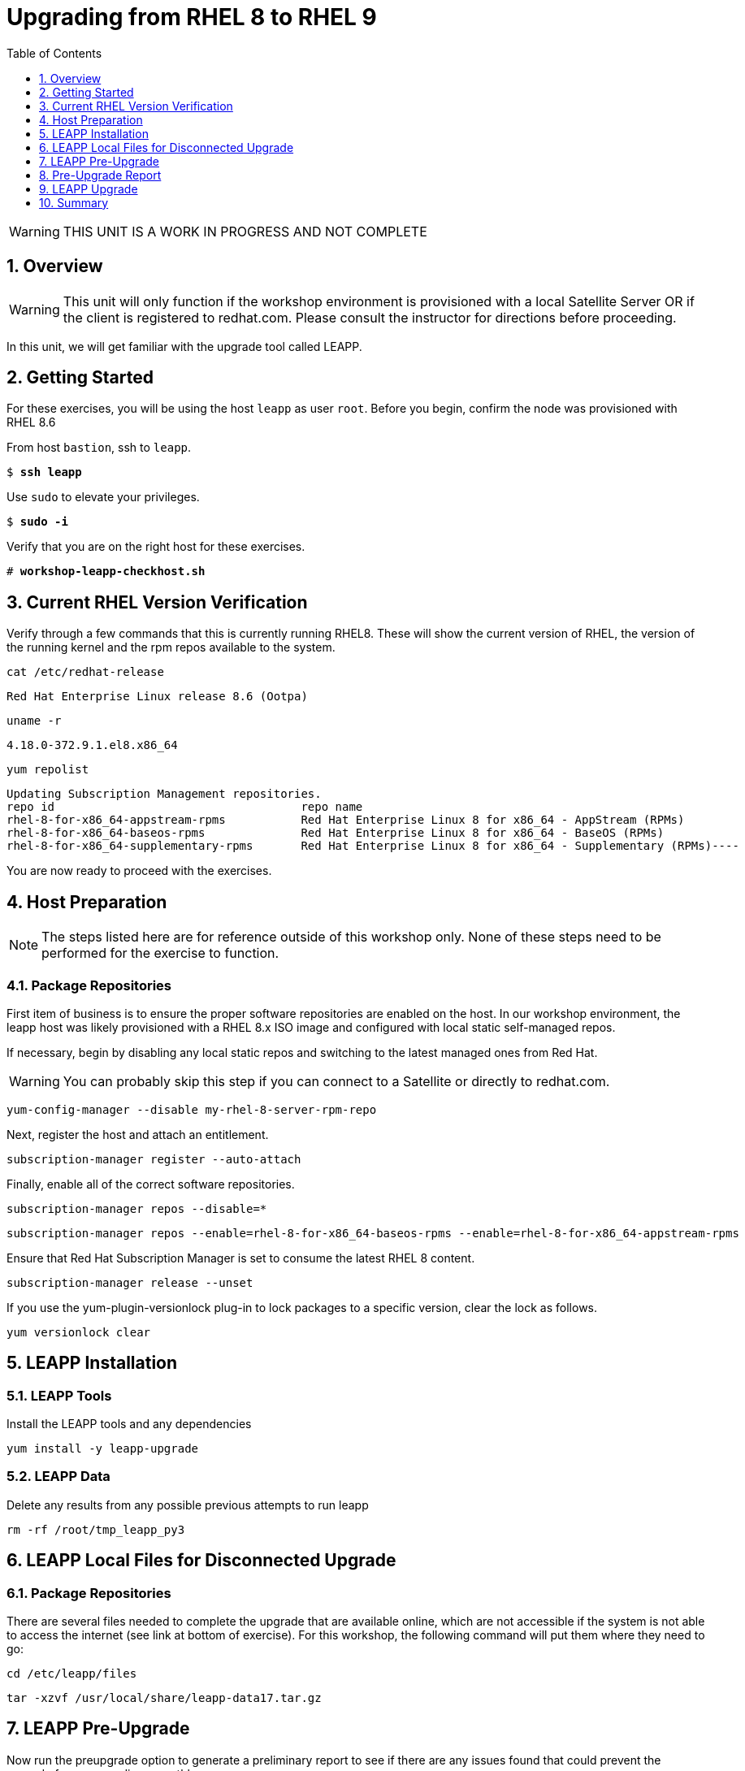 :sectnums:
:sectnumlevels: 3
:markup-in-source: verbatim,attributes,quotes
ifdef::env-github[]
:tip-caption: :bulb:
:imagesdir: ./_images
:note-caption: :information_source:
:important-caption: :heavy_exclamation_mark:
:caution-caption: :fire:
:warning-caption: :warning:
endif::[]
:format_cmd_exec: source,options="nowrap",subs="{markup-in-source}",role="copy"
:format_cmd_output: bash,options="nowrap",subs="{markup-in-source}"
ifeval::["%cloud_provider%" == "ec2"]
:format_cmd_exec: source,options="nowrap",subs="{markup-in-source}",role="execute"
endif::[]


:toc:
:toclevels: 1

= Upgrading from RHEL 8 to RHEL 9

WARNING: THIS UNIT IS A WORK IN PROGRESS AND NOT COMPLETE

== Overview

WARNING:  This unit will only function if the workshop environment is provisioned with a local Satellite Server OR if the client is registered to redhat.com.  Please consult the instructor for directions before proceeding.

In this unit, we will get familiar with the upgrade tool called LEAPP.

== Getting Started

For these exercises, you will be using the host `leapp` as user `root`.  Before you begin, confirm the node was provisioned with RHEL 8.6

From host `bastion`, ssh to `leapp`.

[bash,options="nowrap",subs="{markup-in-source}"]
----
$ *ssh leapp*
----

Use `sudo` to elevate your privileges.

[bash,options="nowrap",subs="{markup-in-source}"]
----
$ *sudo -i*
----

Verify that you are on the right host for these exercises.

[bash,options="nowrap",subs="{markup-in-source}"]
----
# *workshop-leapp-checkhost.sh*
----

== Current RHEL Version Verification

Verify through a few commands that this is currently running RHEL8.  These will show the current version of RHEL, the version of the running kernel and the rpm repos available to the system.

[source,options="nowrap",subs="{markup-in-source}",role="copy"]
----
cat /etc/redhat-release
----

[{format_cmd_output}]
----
Red Hat Enterprise Linux release 8.6 (Ootpa)
----

[source,options="nowrap",subs="{markup-in-source}",role="copy"]
----
uname -r
----

[{format_cmd_output}]
----
4.18.0-372.9.1.el8.x86_64
----

[source,options="nowrap",subs="{markup-in-source}",role="copy"]
----
yum repolist
----

[{format_cmd_output}]
----
Updating Subscription Management repositories.
repo id                                    repo name
rhel-8-for-x86_64-appstream-rpms           Red Hat Enterprise Linux 8 for x86_64 - AppStream (RPMs)
rhel-8-for-x86_64-baseos-rpms              Red Hat Enterprise Linux 8 for x86_64 - BaseOS (RPMs)
rhel-8-for-x86_64-supplementary-rpms       Red Hat Enterprise Linux 8 for x86_64 - Supplementary (RPMs)----
----

You are now ready to proceed with the exercises.

== Host Preparation

NOTE: The steps listed here are for reference outside of this workshop only.  None of these steps need to be performed for the exercise to function.

=== Package Repositories

First item of business is to ensure the proper software repositories are enabled on the host.  In our workshop environment, the leapp host was likely provisioned with a RHEL 8.x ISO image and configured with local static self-managed repos.

If necessary, begin by disabling any local static repos and switching to the latest managed ones from Red Hat.

WARNING: You can probably skip this step if you can connect to a Satellite or directly to redhat.com.

[source,options="nowrap",subs="{markup-in-source}",role="copy"]
----
yum-config-manager --disable my-rhel-8-server-rpm-repo

----

Next, register the host and attach an entitlement.

[source,options="nowrap",subs="{markup-in-source}",role="copy"]
----
subscription-manager register --auto-attach

----

Finally, enable all of the correct software repositories.

[source,options="nowrap",subs="{markup-in-source}",role="copy"]
----
subscription-manager repos --disable=*
----

[source,options="nowrap",subs="{markup-in-source}",role="copy"]
----
subscription-manager repos --enable=rhel-8-for-x86_64-baseos-rpms --enable=rhel-8-for-x86_64-appstream-rpms
----

Ensure that Red Hat Subscription Manager is set to consume the latest RHEL 8 content.

[source,options="nowrap",subs="{markup-in-source}",role="copy"]
----
subscription-manager release --unset
----

If you use the yum-plugin-versionlock plug-in to lock packages to a specific version, clear the lock as follows.

[source,options="nowrap",subs="{markup-in-source}",role="copy"]
----
yum versionlock clear
----

== LEAPP Installation

=== LEAPP Tools
Install the LEAPP tools and any dependencies

[source,options="nowrap",subs="{markup-in-source}",role="copy"]
----
yum install -y leapp-upgrade

----

=== LEAPP Data

Delete any results from any possible previous attempts to run leapp

[source,options="nowrap",subs="{markup-in-source}",role="copy"]
----
rm -rf /root/tmp_leapp_py3
----

== LEAPP Local Files for Disconnected Upgrade

=== Package Repositories

There are several files needed to complete the upgrade that are available online, which are not accessible if the system is not able to access the internet (see link at bottom of exercise).  For this workshop, the following command will put them where they need to go:

[source,options="nowrap",subs="{markup-in-source}",role="copy"]
----
cd /etc/leapp/files
----

[source,options="nowrap",subs="{markup-in-source}",role="copy"]
----
tar -xzvf /usr/local/share/leapp-data17.tar.gz
----

== LEAPP Pre-Upgrade

Now run the preupgrade option to generate a preliminary report to see if there are any issues found that could prevent the upgrade from proceeding smoothly.

[source,options="nowrap",subs="{markup-in-source}",role="copy"]
----
leapp preupgrade
----

== Pre-Upgrade Report

The output from the previous command should have listed a few items that are inhibiting the upgrade of the host.

[{format_cmd_output}]
----
=================================================
                     UPGRADE INHIBITED
=================================================


Debug output written to /var/log/leapp/leapp-preupgrade.log

=================================================
                           REPORT
=================================================

A report has been generated at /var/log/leapp/leapp-report.json
A report has been generated at /var/log/leapp/leapp-report.txt

=================================================
                       END OF REPORT
=================================================

Answerfile has been generated at /var/log/leapp/answerfile

----

Notice that the output refers you to the pre-upgrade report for details and remediations.  If your system has the cockpit-leapp package installed, you can switch to using a web-broswer to step through each item and inspect the remediation options.

Look at the first several lines of the report mentioned above, /var/log/leapp/leapp-report.txt

[source,options="nowrap",subs="{markup-in-source}",role="copy"]
----
head /var/log/leapp/leapp-report.txt
----

The first two lines indicate a Risk Factor, in this case high/inhibitor meaning that this issue will prevent the upgrade from proceeding.  Followed by a Summary of the issue:

[{format_cmd_output}]
----
Summary: Firewalld has enabled configuration option "AllowZoneDrifiting" which has been removed in RHEL-9. New behavior is as if "AllowZoneDrifiting" was set to "no".
----

This tells us that there is a Firewalld configuration that was allowed in RHEL8 that is no longer allowed in RHEL9.  The next line tells us a "hint" at how to remediate the issue so that the upgrade can proceed:

[{format_cmd_output}]
----
Remediation: [hint] Set AllowZoneDrifting=no in /etc/firewalld/firewalld.conf
----

And the following line gives an actual command that can be used to make the change without having to edit the file directly:

[source,options="nowrap",subs="{markup-in-source}",role="copy"]
----
sed -i "s/^AllowZoneDrifting=.*/AllowZoneDrifting=no/" /etc/firewalld/firewalld.conf
----

Now re-run the preupgrade, this time there should be no inhibitors

[source,options="nowrap",subs="{markup-in-source}",role="copy"]
----
leapp preupgrade
----

This time we expect the output to come back clean without any inhibitors that would prevent the upgrade.

[source,options="nowrap",subs="{markup-in-source}"]
----

=================================================
                           REPORT
=================================================

A report has been generated at /var/log/leapp/leapp-report.json
A report has been generated at /var/log/leapp/leapp-report.txt

=================================================
                       END OF REPORT
=================================================

Answerfile has been generated at /var/log/leapp/answerfile
----

== LEAPP Upgrade

Everything should be ready to run the upgrade.  This will install several rpms, make some repo and other configuration changes, and will take several minutes (6 to 10 in our vm testing).  

[source,options="nowrap",subs="{markup-in-source}",role="copy"]
----
leapp upgrade
----

After several minutes (5 - 8) you should see an almost identical report output indicating that phase one of the upgrade has completed

[{format_cmd_output}]
----

=================================================
                           REPORT
=================================================

A report has been generated at /var/log/leapp/leapp-report.json
A report has been generated at /var/log/leapp/leapp-report.txt

=================================================
                       END OF REPORT
=================================================

Answerfile has been generated at /var/log/leapp/answerfile
----

And that a reboot is now required for the upgrade to proceed.  Without console access you won't be able to see the final steps of the upgrade.

[source,options="nowrap",subs="{markup-in-source}",role="copy"]
----
# reboot
----

[{format_cmd_output}]
----
Connection to leapp closed by remote host.
Connection to leapp closed.
----

after another 7 - 10 minutes, you should be able to ssh back in from the bastion host

[bash,options="nowrap",subs="{markup-in-source}"]
----
$ *ssh leapp*
----

Use `sudo` to elevate your privileges.

[bash,options="nowrap",subs="{markup-in-source}"]
----
$ *sudo -i*
----

Finally, re-run the commands from earlier to verify that the leapp node has actually been upgraded to RHEL9

[source,options="nowrap",subs="{markup-in-source}",role="copy"]
----
cat /etc/redhat-release
----

[{format_cmd_output}]
----
Red Hat Enterprise Linux release 9.0 (Plow)
----

[source,options="nowrap",subs="{markup-in-source}",role="copy"]
----
uname -r
----

[{format_cmd_output}]
----
5.14.0-70.17.1.el9_0.x86_64
----

[source,options="nowrap",subs="{markup-in-source}",role="copy"]
----
dnf repolist
----

[{format_cmd_output}]
----
Updating Subscription Management repositories.
repo id                                    repo name
rhel-9-for-x86_64-appstream-rpms           Red Hat Enterprise Linux 9 for x86_64 - AppStream (RPMs)
rhel-9-for-x86_64-baseos-rpms              Red Hat Enterprise Linux 9 for x86_64 - BaseOS (RPMs)
rhel-9-for-x86_64-supplementary-rpms       Red Hat Enterprise Linux 9 for x86_64 - Supplementary (RPMs)
----


== Summary

This exercise illustrates a simple example of upgrading a RHEL8 system in place to a RHEL9 system, with a single issue that was easy to remediate.  In the real world, there are likely to be more issues that need to be addressed and in some cases there are known issues that will prevent an in place upgrade (see official Red Hat documentation link below).  There is a Web Console plugin that makes it easier to visualize and in many cases remediate upgrade inhibitors that arise.  The rpm is called "cockpit-leapp" and once installed will enable visualization like this

====
image::leapp-weboconsole-sample.png[Sample Leapp PreUpgrade Web Console Report]
====

Whether upgrading in place is right is a decision that needs to be made from one environment to the next, one group to the next, even from one system to the next.  What makes sense for one application might not make sense for another.  As with any OS upgrade, test in the lab and do backups!

[discrete]
== Additional Reference Materials

* link:https://access.redhat.com/documentation/en-us/red_hat_enterprise_linux/9/html-single/upgrading_from_rhel_8_to_rhel_9/index[Uprading from RHEL 8 to RHEL 9]
* link:https://access.redhat.com/articles/3664871[Data required by the Leapp utility for a disconnected RHEL in-place upgrade]

[discrete]
== End of Unit

ifdef::env-github[]
link:../RHEL9-Workshop.adoc#toc[Return to TOC]
endif::[]

////
Always end files with a blank line to avoid include problems.
////
